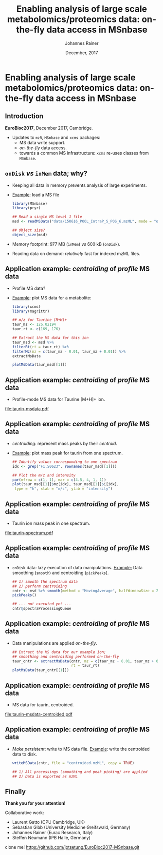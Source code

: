 #+TITLE: Enabling analysis of large scale metabolomics/proteomics data: on-the-fly data access in MSnbase
#+AUTHOR: Johannes Rainer
#+EMAIL: johannes.rainer@eurac.edu
#+DATE: December, 2017

#+LATEX_HEADER: \usepackage[backend=bibtex,style=chem-rsc,hyperref=true]{biblatex}
#+LATEX_HEADER: \usepackage{parskip}
#+LATEX_HEADER: \addbibresource{~/Documents/Unison/bib/references.bib}
#+LATEX_HEADER: \usepackage{inconsolata}
#+LATEX_HEADER: \definecolor{lightgrey}{RGB}{241,246,245}
#+LATEX_HEADER: \definecolor{solarizedlightbg}{HTML}{FCF4DC}
#+LATEX_HEADER: \makeatletter
#+LATEX_HEADER: \patchcmd{\@verbatim}
#+LATEX_HEADER:   {\verbatim@font}
#+LATEX_HEADER:   {\verbatim@font\scriptsize}
#+LATEX_HEADER:   {}{}
#+LATEX_HEADER: \makeatother

#+PROPERTY: header-args :exports both
#+PROPERTY: header-args :noweb yes
#+PROPERTY: header-args :results output verbatim
#+PROPERTY: header-args :tangle yes
#+PROPERTY: header-args:R :session *R_EuroBioC201*

#+LATEX_CLASS: beamer
#+LATEX_CLASS_OPTIONS: [presentation,smaller]
#+BEAMER_THEME: default
#+BEAMER_COLOR_THEME: eurac
#+BEAMER_INNER_THEME: circles
#+COLUMNS: %40ITEM %10BEAMER_env(Env) %9BEAMER_envargs(Env Args) %4BEAMER_col(Col) %10BEAMER_extra(Extra)
#+OPTIONS: toc:nil
#+OPTIONS: H:2
#+OPTIONS: email:nil
#+OPTIONS: author:t

#+BEGIN_SRC R :results silent :exports none
  library(xcms)
  library(MSnbase)
  register(SerialParam())
  if (file.exists("centroided.mzML"))
      file.remove("centroided.mzML")
#+END_SRC

* Enabling analysis of large scale metabolomics/proteomics data: on-the-fly data access in MSnbase

** Introduction
*EuroBioc2017*, December 2017, Cambridge.

+ Updates to =mzR=, =MSnbase= and =xcms= packages:
  - MS data write support.
  - /on-the-fly/ data access.
  - towards a common MS infrastructure: =xcms= re-uses classes from =MSnbase=.

** =onDisk= /vs/ =inMem= data; why?

+ Keeping all data in memory prevents analysis of large experiments.
+ _Example_: load a MS file
  #+BEGIN_SRC R :exports both :results output verbatim
    library(MSnbase)
    library(pryr)

    ## Read a single MS level 1 file
    msd <- readMSData("data/150616_POOL_IntraP_S_POS_6.mzML", mode = "onDisk")

    ## Object size?
    object_size(msd)
  #+END_SRC
+ Memory footprint: 977 MB (=inMem=) /vs/ 600 kB (=onDisk=).
+ Reading data on demand: /relatively/ fast for indexed mzML files.

** Application example: /centroiding/ of /profile/ MS data

+ Profile MS data?
+ _Example_: plot MS data for a metabolite:
  #+BEGIN_SRC R :results output graphics :file taurin-msdata.pdf :width 8 :height 5
    library(xcms)
    library(magrittr)

    ## m/z for Taurine [M+H]+
    taur_mz <- 126.02194
    taur_rt <- c(169, 176)

    ## Extract the MS data for this ion
    taur_msd <- msd %>%
	filterRt(rt = taur_rt) %>%
	filterMz(mz = c(taur_mz - 0.01, taur_mz + 0.01)) %>%
	extractMsData

    plotMsData(taur_msd[[1]])

  #+END_SRC

** Application example: /centroiding/ of /profile/ MS data

+ Profile-mode MS data for Taurine [M+H]+ ion.
#+ATTR_LATEX: :center :placement [H] :width 11cm
[[file:taurin-msdata.pdf]]

** Application example: /centroiding/ of /profile/ MS data

+ /centroiding/: represent mass peaks by their /centroid/.
+ _Example_: plot mass peak for taurin from one spectrum.
  #+BEGIN_SRC R :results output graphics :file taurin-spectrum.pdf :width 8 :height 5
    ## Identify values corresponding to one spectrum
    idx <- grep("F1.S0623", rownames(taur_msd[[1]]))

    ## Plot the m/z and intensity
    par(mfrow = c(1, 1), mar = c(4.5, 4, 1, 1))
    plot(taur_msd[[1]]$mz[idx], taur_msd[[1]]$i[idx],
	 type = "h", xlab = "m/z", ylab = "intensity")
  #+END_SRC

** Application example: /centroiding/ of /profile/ MS data

+ Taurin ion mass peak in one spectrum.
#+ATTR_LATEX: :center :placement [H] :width 11cm
[[file:taurin-spectrum.pdf]]

** Application example: /centroiding/ of /profile/ MS data

+ =onDisk= data: lazy execution of data manipulations.
  _Example:_ Data smoothing (=smooth=) and centroiding (=pickPeaks=).
  #+BEGIN_SRC R :exports both :results output verbatim
    ## 1) smooth the spectrum data
    ## 2) perform centroiding
    cntr <- msd %>% smooth(method = "MovingAverage", halfWindowSize = 2L) %>%
	pickPeaks()

    ## ... not executed yet ...
    cntr@spectraProcessingQueue
  #+END_SRC

** Application example: /centroiding/ of /profile/ MS data

+ Data manipulations are applied /on-the-fly/.
  #+BEGIN_SRC R :results output graphics :file taurin-msdata-centroided.pdf :width 8 :height 5
    ## Extract the MS data for our example ion;
    ## smoothing and centroiding performed on-the-fly
    taur_cntr <- extractMsData(cntr, mz = c(taur_mz - 0.01, taur_mz + 0.01),
                               rt = taur_rt)
    plotMsData(taur_cntr[[1]])
  #+END_SRC

** Application example: /centroiding/ of /profile/ MS data

+ MS data for taurin, centroided.
#+ATTR_LATEX: :center :placement [H] :width 11cm
[[file:taurin-msdata-centroided.pdf]]

** Application example: /centroiding/ of /profile/ MS data

+ /Make persistent/: write to MS data file.
  _Example_: write the centroided data to disk.
  #+BEGIN_SRC R
    writeMSData(cntr, file = "centroided.mzML", copy = TRUE)

    ## 1) All processings (smoothing and peak picking) are applied
    ## 2) Data is exported as mzML
  #+END_SRC

** Finally

#+ATTR_LATEX: :center
*Thank you for your attention!*


Collaborative work:
- Laurent Gatto (CPU Cambridge, UK)
- Sebastian Gibb (University Medicine Greifswald, Germany)
- Johannes Rainer (Eurac Research, Italy)
- Steffen Neumann (IPB Halle, Germany)




clone me! https://github.com/jotsetung/EuroBioc2017-MSnbase.git

